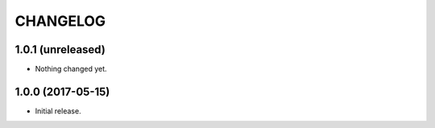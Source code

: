 =========
CHANGELOG
=========

1.0.1 (unreleased)
------------------

- Nothing changed yet.


1.0.0 (2017-05-15)
------------------

* Initial release.
